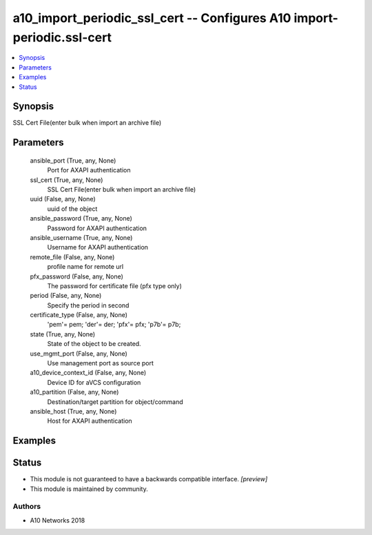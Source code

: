 .. _a10_import_periodic_ssl_cert_module:


a10_import_periodic_ssl_cert -- Configures A10 import-periodic.ssl-cert
=======================================================================

.. contents::
   :local:
   :depth: 1


Synopsis
--------

SSL Cert File(enter bulk when import an archive file)






Parameters
----------

  ansible_port (True, any, None)
    Port for AXAPI authentication


  ssl_cert (True, any, None)
    SSL Cert File(enter bulk when import an archive file)


  uuid (False, any, None)
    uuid of the object


  ansible_password (True, any, None)
    Password for AXAPI authentication


  ansible_username (True, any, None)
    Username for AXAPI authentication


  remote_file (False, any, None)
    profile name for remote url


  pfx_password (False, any, None)
    The password for certificate file (pfx type only)


  period (False, any, None)
    Specify the period in second


  certificate_type (False, any, None)
    'pem'= pem; 'der'= der; 'pfx'= pfx; 'p7b'= p7b;


  state (True, any, None)
    State of the object to be created.


  use_mgmt_port (False, any, None)
    Use management port as source port


  a10_device_context_id (False, any, None)
    Device ID for aVCS configuration


  a10_partition (False, any, None)
    Destination/target partition for object/command


  ansible_host (True, any, None)
    Host for AXAPI authentication









Examples
--------

.. code-block:: yaml+jinja

    





Status
------




- This module is not guaranteed to have a backwards compatible interface. *[preview]*


- This module is maintained by community.



Authors
~~~~~~~

- A10 Networks 2018

